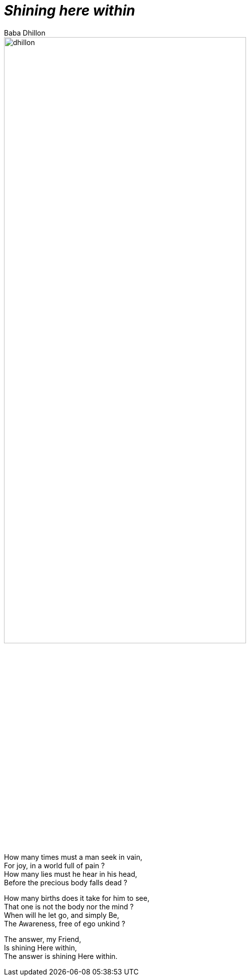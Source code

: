 [separator=::]
= _Shining here within_
:author: Baba Dhillon
:leveloffset:
:sectnums:
:sectlinks:
:chapter-signifier:
:toc: left
:toclevels: 4
:imagesdir: ./

image::dhillon.jpg[align=center,75%]

[.text-center]
====
How many times must a man seek in vain, +
For joy, in a world full of pain ? +
How many lies must he hear in his head, +
Before the precious body falls dead ?

How many births does it take for him to see, +
That one is not the body nor the mind ? +
When will he let go, and simply Be, +
The Awareness, free of ego unkind ? +

The answer, my Friend, +
Is shining Here within, +
The answer is shining Here within.
====